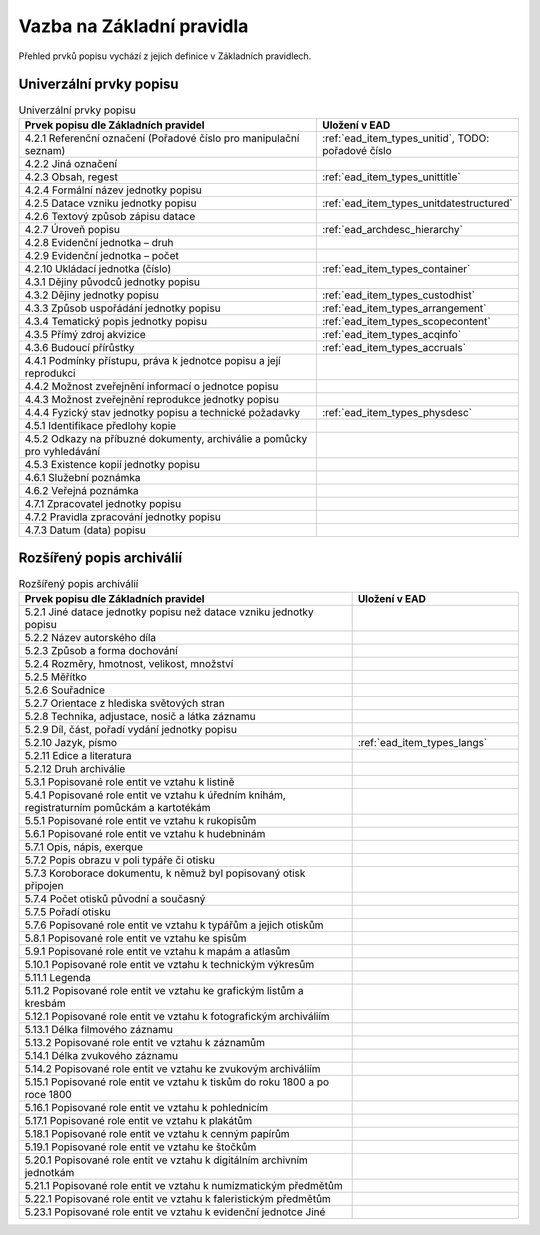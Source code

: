 .. _ead_item_types_overview:

===================================
Vazba na Základní pravidla
===================================

Přehled prvků popisu vychází z jejich 
definice v Základních pravidlech.

Univerzální prvky popisu
=========================

.. list-table:: Univerzální prvky popisu
   :widths: 20 10
   :header-rows: 1

   * - Prvek popisu dle Základních pravidel
     - Uložení v EAD
   * - 4.2.1  Referenční označení (Pořadové číslo pro manipulační seznam)
     - :ref:`ead_item_types_unitid`, TODO: pořadové číslo
   * - 4.2.2 Jiná označení
     - 
   * - 4.2.3 Obsah, regest
     - :ref:`ead_item_types_unittitle`
   * - 4.2.4 Formální název jednotky popisu
     - 
   * - 4.2.5 Datace vzniku jednotky popisu
     - :ref:`ead_item_types_unitdatestructured`
   * - 4.2.6 Textový způsob zápisu datace
     - 
   * - 4.2.7 Úroveň popisu
     - :ref:`ead_archdesc_hierarchy`
   * - 4.2.8 Evidenční jednotka – druh
     - 
   * - 4.2.9 Evidenční jednotka – počet
     - 
   * - 4.2.10 Ukládací jednotka (číslo)
     - :ref:`ead_item_types_container`
   * - 4.3.1 Dějiny původců jednotky popisu
     - 
   * - 4.3.2 Dějiny jednotky popisu
     - :ref:`ead_item_types_custodhist`
   * - 4.3.3 Způsob uspořádání jednotky popisu
     - :ref:`ead_item_types_arrangement`
   * - 4.3.4 Tematický popis jednotky popisu
     - :ref:`ead_item_types_scopecontent`
   * - 4.3.5 Přímý zdroj akvizice
     - :ref:`ead_item_types_acqinfo`
   * - 4.3.6 Budoucí přírůstky
     - :ref:`ead_item_types_accruals`
   * - 4.4.1 Podmínky přístupu, práva k jednotce popisu a její reprodukci
     - 
   * - 4.4.2 Možnost zveřejnění informací o jednotce popisu
     - 
   * - 4.4.3 Možnost zveřejnění reprodukce jednotky popisu
     - 
   * - 4.4.4 Fyzický stav jednotky popisu a technické požadavky
     - :ref:`ead_item_types_physdesc`
   * - 4.5.1 Identifikace předlohy kopie
     - 
   * - 4.5.2 Odkazy na příbuzné dokumenty, archiválie a pomůcky pro vyhledávání
     - 
   * - 4.5.3 Existence kopií jednotky popisu
     - 
   * - 4.6.1 Služební poznámka
     - 
   * - 4.6.2 Veřejná poznámka
     - 
   * - 4.7.1 Zpracovatel jednotky popisu
     - 
   * - 4.7.2 Pravidla zpracování jednotky popisu
     - 
   * - 4.7.3 Datum (data) popisu
     - 



Rozšířený popis archiválií
============================

.. list-table:: Rozšířený popis archiválií
   :widths: 20 10
   :header-rows: 1

   * - Prvek popisu dle Základních pravidel
     - Uložení v EAD
   * - 5.2.1 Jiné datace jednotky popisu než datace vzniku jednotky popisu
     - 
   * - 5.2.2 Název autorského díla
     - 
   * - 5.2.3 Způsob a forma dochování
     - 
   * - 5.2.4 Rozměry, hmotnost, velikost, množství
     - 
   * - 5.2.5 Měřítko
     - 
   * - 5.2.6 Souřadnice
     - 
   * - 5.2.7 Orientace z hlediska světových stran
     - 
   * - 5.2.8 Technika, adjustace, nosič a látka záznamu
     - 
   * - 5.2.9 Díl, část, pořadí vydání jednotky popisu
     - 
   * - 5.2.10 Jazyk, písmo
     - :ref:`ead_item_types_langs`
   * - 5.2.11 Edice a literatura
     - 
   * - 5.2.12 Druh archiválie
     - 
   * - 5.3.1 Popisované role entit ve vztahu k listině
     - 
   * - 5.4.1 Popisované role entit ve vztahu k úředním knihám, registraturním pomůckám a kartotékám
     - 
   * - 5.5.1 Popisované role entit ve vztahu k rukopisům
     - 
   * - 5.6.1 Popisované role entit ve vztahu k hudebninám
     - 
   * - 5.7.1 Opis, nápis, exerque
     - 
   * - 5.7.2 Popis obrazu v poli typáře či otisku
     - 
   * - 5.7.3 Koroborace dokumentu, k němuž byl popisovaný otisk připojen
     - 
   * - 5.7.4 Počet otisků původní a současný
     - 
   * - 5.7.5 Pořadí otisku
     - 
   * - 5.7.6 Popisované role entit ve vztahu k typářům a jejich otiskům
     - 
   * - 5.8.1 Popisované role entit ve vztahu ke spisům
     - 
   * - 5.9.1 Popisované role entit ve vztahu k mapám a atlasům
     - 
   * - 5.10.1 Popisované role entit ve vztahu k technickým výkresům
     - 
   * - 5.11.1 Legenda
     - 
   * - 5.11.2 Popisované role entit ve vztahu ke grafickým listům a kresbám
     - 
   * - 5.12.1 Popisované role entit ve vztahu k fotografickým archiváliím
     - 
   * - 5.13.1 Délka filmového záznamu
     - 
   * - 5.13.2 Popisované role entit ve vztahu k záznamům
     - 
   * - 5.14.1 Délka zvukového záznamu
     - 
   * - 5.14.2 Popisované role entit ve vztahu ke zvukovým archiváliím
     - 
   * - 5.15.1 Popisované role entit ve vztahu k tiskům do roku 1800 a po roce 1800
     - 
   * - 5.16.1 Popisované role entit ve vztahu k pohlednicím
     - 
   * - 5.17.1 Popisované role entit ve vztahu k plakátům
     - 
   * - 5.18.1 Popisované role entit ve vztahu k cenným papírům
     - 
   * - 5.19.1 Popisované role entit ve vztahu ke štočkům
     - 
   * - 5.20.1 Popisované role entit ve vztahu k digitálním archivním jednotkám
     - 
   * - 5.21.1 Popisované role entit ve vztahu k numizmatickým předmětům
     - 
   * - 5.22.1 Popisované role entit ve vztahu k faleristickým předmětům
     - 
   * - 5.23.1 Popisované role entit ve vztahu k evidenční jednotce Jiné
     - 



